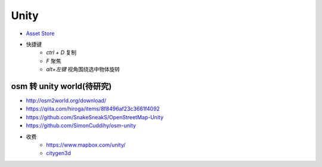 Unity
==============

*  `Asset Store <https://assetstore.unity.com/>`_


* 快捷键
    * `ctrl + D` 复制
    * `F` 聚焦
    * `alt+左键`  视角围绕选中物体旋转


osm 转 unity world(待研究)
----------------------------

* http://osm2world.org/download/
* https://qiita.com/hiroga/items/8f8496af23c3661f4092
* https://github.com/SnakeSneakS/OpenStreetMap-Unity
* https://github.com/SimonCuddihy/osm-unity

* 收费
    * https://www.mapbox.com/unity/
    * `citygen3d <https://assetstore.unity.com/packages/tools/terrain/citygen3d-162468>`_
